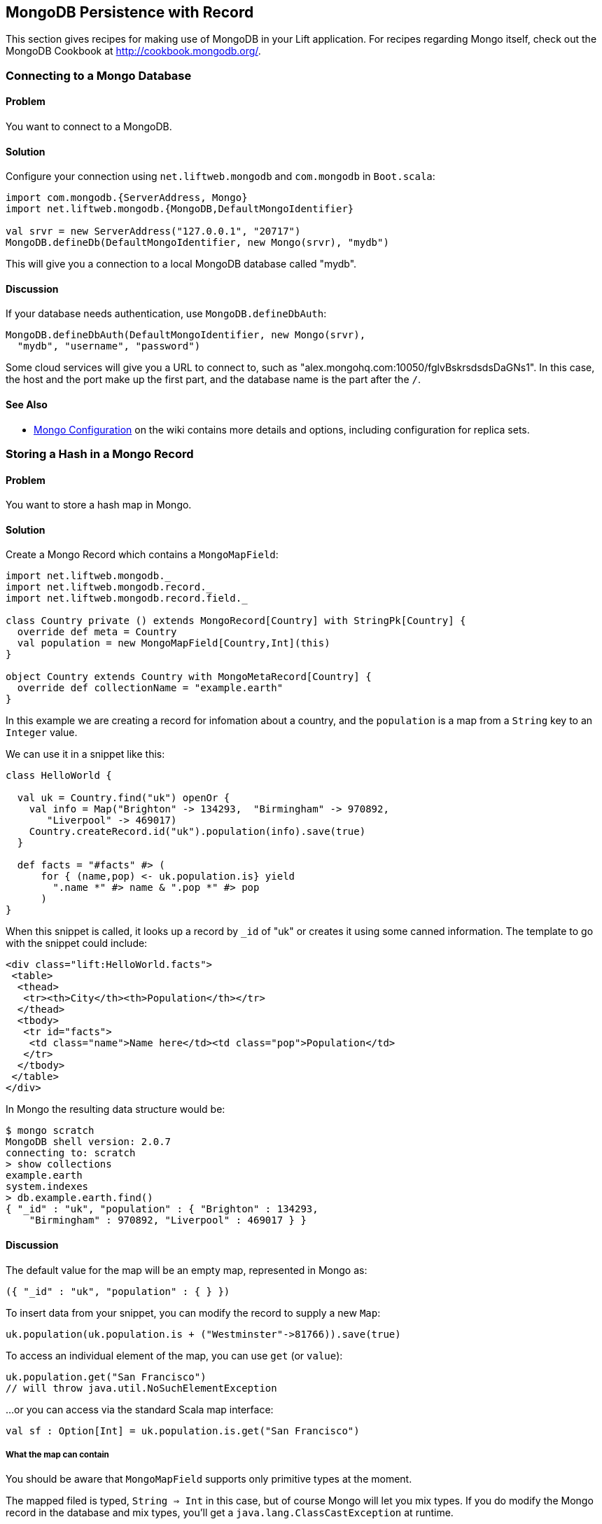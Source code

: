 MongoDB Persistence with Record
-------------------------------

This section gives recipes for making use of MongoDB in your Lift
application. For recipes regarding Mongo itself, check out the MongoDB Cookbook at http://cookbook.mongodb.org/[http://cookbook.mongodb.org/].

Connecting to a Mongo Database
~~~~~~~~~~~~~~~~~~~~~~~~~~~~~~

Problem
^^^^^^^

You want to connect to a MongoDB.

Solution
^^^^^^^^

Configure your connection using `net.liftweb.mongodb` and `com.mongodb`
in `Boot.scala`:

[source,scala]
-----------------------------------------------------------------
import com.mongodb.{ServerAddress, Mongo}
import net.liftweb.mongodb.{MongoDB,DefaultMongoIdentifier}

val srvr = new ServerAddress("127.0.0.1", "20717")
MongoDB.defineDb(DefaultMongoIdentifier, new Mongo(srvr), "mydb")
-----------------------------------------------------------------

This will give you a connection to a local MongoDB database called
"mydb".

Discussion
^^^^^^^^^^

If your database needs authentication, use `MongoDB.defineDbAuth`:

[source,scala]
--------------------------------------------------------------
MongoDB.defineDbAuth(DefaultMongoIdentifier, new Mongo(srvr), 
  "mydb", "username", "password")
--------------------------------------------------------------

Some cloud services will give you a URL to connect to, such as
"alex.mongohq.com:10050/fglvBskrsdsdsDaGNs1". In this case, the host and
the port make up the first part, and the database name is the part after
the `/`.

See Also
^^^^^^^^

* https://www.assembla.com/wiki/show/liftweb/Mongo_Configuration[Mongo
Configuration] on the wiki contains more details and options, including
configuration for replica sets.



Storing a Hash in a Mongo Record
~~~~~~~~~~~~~~~~~~~~~~~~~~~~~~~~

Problem
^^^^^^^

You want to store a hash map in Mongo.

Solution
^^^^^^^^

Create a Mongo Record which contains a `MongoMapField`:

[source,scala]
-------------------------------------------------------------------------------
import net.liftweb.mongodb._
import net.liftweb.mongodb.record._
import net.liftweb.mongodb.record.field._

class Country private () extends MongoRecord[Country] with StringPk[Country] { 
  override def meta = Country   
  val population = new MongoMapField[Country,Int](this)
}
  
object Country extends Country with MongoMetaRecord[Country] {
  override def collectionName = "example.earth"
}
-------------------------------------------------------------------------------

In this example we are creating a record for infomation about a country,
and the `population` is a map from a `String` key to an `Integer` value.

We can use it in a snippet like this:

[source,scala]
------------------------------------------------------------------
class HelloWorld {
  
  val uk = Country.find("uk") openOr {
    val info = Map("Brighton" -> 134293,  "Birmingham" -> 970892, 
       "Liverpool" -> 469017)
    Country.createRecord.id("uk").population(info).save(true)
  }
  
  def facts = "#facts" #> (
      for { (name,pop) <- uk.population.is} yield 
        ".name *" #> name & ".pop *" #> pop
      )  
}
------------------------------------------------------------------

When this snippet is called, it looks up a record by `_id` of "uk" or
creates it using some canned information. The template to go with the
snippet could include:

[source,html]
------------------------------------------------------------------
<div class="lift:HelloWorld.facts">
 <table>
  <thead>
   <tr><th>City</th><th>Population</th></tr>
  </thead>
  <tbody>
   <tr id="facts">
    <td class="name">Name here</td><td class="pop">Population</td>
   </tr>
  </tbody>
 </table>
</div>
------------------------------------------------------------------

In Mongo the resulting data structure would be:

------------------------------------------------------
$ mongo scratch
MongoDB shell version: 2.0.7
connecting to: scratch
> show collections
example.earth
system.indexes
> db.example.earth.find()
{ "_id" : "uk", "population" : { "Brighton" : 134293, 
    "Birmingham" : 970892, "Liverpool" : 469017 } }
------------------------------------------------------

Discussion
^^^^^^^^^^

The default value for the map will be an empty map, represented in Mongo
as:

----------------------------------------
({ "_id" : "uk", "population" : { } })
----------------------------------------
To insert data from your snippet, you can modify the record to supply a
new `Map`:

[source,scala]
-------------------------------------------------------------------
uk.population(uk.population.is + ("Westminster"->81766)).save(true)
-------------------------------------------------------------------

To access an individual element of the map, you can use `get` (or
`value`):

[source,scala]
---------------------------------------------- 
uk.population.get("San Francisco")
// will throw java.util.NoSuchElementException
----------------------------------------------

…or you can access via the standard Scala map interface:

[source,scala]
------------------------------------------------------------
val sf : Option[Int] = uk.population.is.get("San Francisco")
------------------------------------------------------------

What the map can contain
++++++++++++++++++++++++

You should be aware that `MongoMapField` supports only primitive types
at the moment.

The mapped filed is typed, `String => Int` in this case, but of course
Mongo will let you mix types. If you do modify the Mongo record in the
database and mix types, you'll get a `java.lang.ClassCastException` at
runtime.

See Also
^^^^^^^^

* https://groups.google.com/forum/?fromgroups=#!topic/liftweb/XoseG-8mIPc[MongoMapField
Query] mailing list discussion.

Embedding a Document inside a Mongo Record
~~~~~~~~~~~~~~~~~~~~~~~~~~~~~~~~~~~~~~~~~~

Problem
^^^^^^^

You have a Mongo record, and you want to embed another set of values
inside it as a single entity.

Solution
^^^^^^^^

Use `BsonRecord` to define the document to embed, and embed it using
`BsonRecordField`. Here's an example of storing information about an
image within a record:

[source,scala]
-----------------------------------------------------
class Image private () extends BsonRecord[Image] {
  def meta = Image
  object url extends StringField(this, 1024)
  object width extends IntField(this)
  object height extends IntField(this)
}

object Image extends Image with BsonMetaRecord[Image]
-----------------------------------------------------

We can reference instances of the `Image` class via `BsonRecordField`:


[source,scala]
------------------------------------------------------------------------------
class Country private () extends MongoRecord[Country] with StringPk[Country] {
  override def meta = Country
  object flag extends BsonRecordField(this, Image)
}

object Country extends Country with MongoMetaRecord[Country] {
  override def collectionName = "example.earth"
}
------------------------------------------------------------------------------

To associate a value:

[source,scala]
-----------------------------------------------------------------------------
val unionJack = 
  Image.createRecord.url("http://bit.ly/unionflag200").width(200).height(100)

uk.createRecord.id("uk").flag(unionJack).save(true)
-----------------------------------------------------------------------------

In Mongo, the resulting data structure would be:

-----------------------------------------
> db.example.earth.findOne()
{
  "_id" : "uk",
  "flag" : {
    "url" : "http://bit.ly/unionflag200",
    "width" : 200,
    "height" : 100
  }
}
-----------------------------------------

Discussion
^^^^^^^^^^

If you don't set a value on the embedded document, the default will be
saved as:

[source,javascript]
---------------------------------------------------
"flag" : { "width" : 0, "height" : 0, "url" : "" } 
---------------------------------------------------

You can prevent this by making the image optional:

[source,scala]
---------------------------------------------------
object image extends BsonRecordField(this, Image) {
  override def optional_? = true
}
---------------------------------------------------

With `optional_?` set in this way the image part of the Mongo document
won't be saved if the value is not set. Within Scala you will then want
to access the value with `valueBox` call:

[source,scala]
---------------------------------------
val img : Box[Image] = uk.flag.valueBox
---------------------------------------

In fact, regardless of the setting of `optional_?` you can access the
value using `valueBox`.

An alternative is to always provide a default value for the embedded
document:

[source,scala]
-----------------------------------------------------------------------------
object image extends BsonRecordField(this, Image) {
 override def defaultValue = 
  Image.createRecord.url("http://bit.ly/unionflag200").width(200).height(100)
}
-----------------------------------------------------------------------------

See Also
^^^^^^^^

* https://www.assembla.com/spaces/liftweb/wiki/Mongo_Record_Embedded_Objects[Mongo
Record Embedded Objects] on the Lift Wiki.

Linking between Mongo Records
~~~~~~~~~~~~~~~~~~~~~~~~~~~~~

Problem
^^^^^^^

You have a Mongo record and want to include a link to another record.

Solution
^^^^^^^^

Create a reference using a `MongoRefField` such as `ObjectIdRefField` or
`StringRefField`, and dereference the record using the `obj` call.

As an example we can create records representing countries, where a
country references the planet where you can find it:

[source,scala]
------------------------------------------------------------------------------
class Planet private() extends MongoRecord[Planet] with StringPk[Planet] {
  override def meta = Planet
  object review extends StringField(this,1024)
}

object Planet extends Planet with MongoMetaRecord[Planet] {
  override def collectionName = "example.planet"
}

class Country private () extends MongoRecord[Country] with StringPk[Country] {
  override def meta = Country
  object planet extends StringRefField(this, Planet, 128)
}

object Country extends Country with MongoMetaRecord[Country] {
  override def collectionName = "example.country"
}
------------------------------------------------------------------------------

In a snippet we can make us of the link:

[source,scala]
-----------------------------------------------------------------------------
class HelloWorld {

  val uk = Country.find("uk") openOr {
    val earth = Planet.createRecord.id("earth").review("Harmless").save(true)
    Country.createRecord.id("uk").planet(earth.id.is).save(true)
  }

  def facts = 
    ".country *" #> uk.id &
    ".planet" #> uk.planet.obj.map{ p =>
      ".name *" #> p.id &
      ".review *" #> p.review }
  }
-----------------------------------------------------------------------------

For the value `uk` we lookup an existing record, or create one if none
is found. Note that `earth` is created as a separate Mongo record, and
then referenced in the `planet` field with the id of the planet.

Retrieving the reference is via the `obj` method, which returns a
`Box[Planet]` in this example.

Discussion
^^^^^^^^^^

Referenced records are fetched from Mongo when you call the `obj` method
on a `MongoRefField`. You can see this by turning on logging in the
Mongo driver. Do this by adding the following to the start of your
`Boot.scala`:

[source,scala]
----------------------------------------- 
System.setProperty("DEBUG.MONGO", "true")
System.setProperty("DB.TRACE", "true")
-----------------------------------------

Having done this, the first time you run the snippet above your console
will include:

----------------------------------------------------------------------------
INFO: find: scratch.example.country { "_id" : "uk"}
INFO: update: scratch.example.planet { "_id" : "earth"} { "_id" : "earth" , 
    "review" : "Harmless"}
INFO: update: scratch.example.country { "_id" : "uk"} { "_id" : "uk" ,
    "planet" : "earth"}
INFO: find: scratch.example.planet { "_id" : "earth"}
----------------------------------------------------------------------------

What you're seeing here is the initial look up for "uk", followed by the
creation of the "earth" record and an update which is saving the "uk"
record. Finally, there is a lookup of "earth" when `uk.obj` is called in
the `fact` method.

The `obj` call will cache the `planet` reference. That means you could
say...

[source,scala]
------------------------------------------
".country *" #> uk.id &
".planet *" #> uk.planet.obj.map(_.id) &
".review *" #> uk.planet.obj.map(_.review)
------------------------------------------

...and you'd still only see one query for the "earth" record despite
calling `obj` multiple times. The flip side of that is if the "earth"
record was updated elsewhere in Mongo after you called `obj`, you would
not see the change from a call to `uk.obj` unless you reloaded the `uk`
record first.

Querying by reference
+++++++++++++++++++++

Searching for records by a reference is straight-forward:

[source,scala]
------------------------------------------------------------------------------
val earth : Planet = ...
val onEarth : List[Country]= Country.findAll(Country.planet.name, earth.id.is)
------------------------------------------------------------------------------

Or in this case, because we have String references, we could just say:

[source,scala]
--------------------------------------------------------------------------
val onEarth : List[Country]= Country.findAll(Country.planet.name, "earth")
--------------------------------------------------------------------------

Updating and deleting
+++++++++++++++++++++

Updating a reference is as you'd expect:

[source,scala]
----------------------------------------------------------
uk.planet.obj.foreach(_.review("Mostly harmless.").update)
----------------------------------------------------------

This would result in:

---------------------------------------------------------------------
INFO: update: scratch.example.planet { "_id" : "earth"} { "\$set" : {
   "review" : "Mostly harmless."}}
---------------------------------------------------------------------

A `uk.planet.obj` call will now return a planet with the new review.

Or you could replace the reference with another:

[source,scala]
-----------------------------------------------------------------------
uk.planet( Planet.createRecord.id("mars").save(true).id.is ).save(true)
-----------------------------------------------------------------------

To remove the reference:

`scala uk.planet(Empty).save(true)` This removes the link, but the Mongo
record pointed to by the link will remain in the database. If you remove
the object being referenced, a later call to `obj` will return an
`Empty` box.

Types of link
+++++++++++++

The example uses a `StringRefField` as the Mongo records themselves use
plain strings as `_id`s, and as such we had to set the size of the
string we are storing (128). Other reference types are:

* `ObjectIdRefField` - possibly the most frequently used kind of reference, when you want to reference via the usual default `ObjectId` reference in Mongo.
* `UUIDRefField` - for records with an id based on `java.util.UUID`.
* `StringRefField` - as used in this example.
* `IntRefField` and `LongRefField` - for when you're using a numeric value as an id.

See Also
^^^^^^^^

* https://www.assembla.com/wiki/show/liftweb/Mongo_Record_Referenced_Objects[Mongo
Record Referenced Objects] wiki page.
* http://stackoverflow.com/questions/9545341/configure-logging-for-the-mongodb-java-driver[Configure logging for the MongoDB Java driver] on Stackoverflow.

Storing Geospatial Values
~~~~~~~~~~~~~~~~~~~~~~~~~

Problem
^^^^^^^

You want to store (lat,lon) information in Mongo.

Solution
^^^^^^^^

Create a `Geo` container and use when you need it in your model. For
example:

[source,scala]
-----------------------------------------------
class Geo extends BsonRecord[Geo] {
  def meta = Geo

  object lat extends DoubleField(this)
  object lon extends DoubleField(this)
}

object Geo extends Geo with BsonMetaRecord[Geo]
-----------------------------------------------

You can reference instances in your schema:

[source,scala]
--------------------------------------------------------
class Thing private () extends MongoRecord[Thing] {
  override def meta = Thing

  val loc = new BsonRecordField(this,Geo) {
    override def optional_? = true
  }
}

object Thing extends Thing with MongoMetaRecord[Thing] {
  import mongodb.BsonDSL._
  ensureIndex(loc.name -> "2d", unique=false)
}
--------------------------------------------------------

To store a value you could do something like this:

[source,scala]
-----------------------------------------------------------
val place = Geo.createRecord.lat(50.816673d).lon(-0.13441d)
val thing = Thing.createRecord.loc(place).save(true)
-----------------------------------------------------------

This will produce data in Mongo that looks like this:

[source,javascript]
---------------------------------------------------
{ "loc" : { "lon" : -0.13441, "lat" : 50.816673 } }
---------------------------------------------------

Discussion
^^^^^^^^^^

The `unique=false` in the `ensureIndex` highlights that you can control
whether locations needs to be unique (no duplications) or not.

See Also
^^^^^^^^

* Mailing list discussion of https://groups.google.com/d/topic/liftweb/qTCry26wfOc/discussion [Geospatial indexing on lift-mongodb-record].
* Mongo's http://www.mongodb.org/display/DOCS/Geospatial+Indexing[Geospacial Indexing] page.


Unit Testing Record with Mongo
~~~~~~~~~~~~~~~~~~~~~~~~~~~~~~

Problem
^^^^^^^

You want to write unit tests to run against your Lift Record code with MongoDB.

Solution
^^^^^^^^

Using the Specs2 testing framework, surround your specification with a _context_ which creates and connects to a database for each test and destroys it after the test runs.

Create a Scala trait to set up and destroy a connection to Mongo.  We'll be mixing this trait into your specifications: 

[source, scala]
--------------------------------------------
import net.liftweb.http.{Req, S, LiftSession}
import net.liftweb.util.StringHelpers
import net.liftweb.common.Empty
import net.liftweb.mongodb._
import com.mongodb.ServerAddress
import com.mongodb.Mongo
import org.specs2.mutable.Around
import org.specs2.execute.Result

trait MongoTestKit {

  val server = new Mongo(new ServerAddress("127.0.0.1", 27017))

  def dbName = "test_"+this.getClass.getName
    .replace(".", "_")
    .toLowerCase

  def initDb() : Unit = MongoDB.defineDb(DefaultMongoIdentifier, server, dbName)

  def destroyDb() : Unit = {
    MongoDB.use(DefaultMongoIdentifier) { d => d.dropDatabase() }
    MongoDB.close
  }

  trait TestLiftSession {
    def session = new LiftSession("", StringHelpers.randomString(20), Empty)
    def inSession[T](a: => T): T = S.init(Req.nil, session) { a }
  }

  object MongoContext extends Around with TestLiftSession {
    def around[T <% Result](testToRun: =>T) = {
      initDb()
      try {
        inSession {
          testToRun
        }
      } finally {
        destroyDb()
      }
    }
  }

}
--------------------------------------------

This trait provides the plumbing for connection to a Mongo server running locally, and creates a database based on the name of the class it is mixed into.  The important part is the `MongoContext` which ensures that `around` your specification the database is initialized, and that after your specification is run, it is cleaned up.

To use this in a specification, mix in the trait and then add the context:

[source, scala]
--------------------------------------------
import org.specs2.mutable._

class MySpec extends Specification with MongoTestKit  {

  sequential

  "My Record" should {

    "be able to create records" in MongoContext {
      val r = MyRecord.createRecord
      // ...your useful test here...
      r.valueBox.isDefined must beTrue
    }

  }
}
--------------------------------------------

You can now run the test in SBT by typing `test`:

------------------------------------------------------------
> test
[info] Compiling 1 Scala source to target/scala-2.9.1/test-classes...
[info] My Record should
[info] + be able to create records
[info]  
[info]  
[info] Total for specification MySpec
[info] Finished in 1 second, 199 ms
[info] 1 example, 0 failure, 0 error
[info] 
[info] Passed: : Total 1, Failed 0, Errors 0, Passed 0, Skipped 0
[success] Total time: 1 s, completed 03-Jan-2013 22:47:54
-----------------------------------------------------------


Discussion
^^^^^^^^^^

Lift normally provides all the scaffolding you need to connect and run against MongoDB. Without a running Lift application, we need to ensure Mongo is configured when our tests run outside of Lift, and that's what the `MongoTestKit` trait is providing for us.

The one unusual part of the test set up is including a `TestLiftSession`. This provides an empty session around your test, which is useful if you are accessing or testing state-related code (e.g., access to `S`).  It's not strictly necessary for running tests against Record, but it has been included here because you may want to do that at some point, for example if you are testing user login via Mongo Records.

There are a few nice tricks in SBT to help you run tests. Running `test` will run all the tests in your project. If you want to focus on just one test, you can:

------------------------------------------------------------
> test-only org.example.code.MySpec
------------------------------------------------------------

This command also supports wildcards, so if we only wanted to run tests that start with the word "Mongo" we could:

------------------------------------------------------------
> test-only org.example.code.Mongo*
------------------------------------------------------------

There's also `test-quick` (in SBT 0.12) which will only run tests that have not been run, have changed, or failed last time and `~test` to watch for changes in tests and run them.

`test-only` together with modifications to `around` in `MongoTestKit` can be a good way to track down any issues you have with a test.  By disabling the call to `destroyDb()` you can jump into the MongoDB shell and examine the state of the database after a test has run.

If your tests are modifying data and have the potential to interact, you'll want to stop SBT from running your tests in parallel. A symptom of this would be tests that fail apparently randomly, or working tests that stop working when you add a new test, or tests that seem to lock up.  Disable by adding the following to `build.sbt`:

[source, scala]
--------------------------------------------
parallelExecution in Test := false
--------------------------------------------

You'll notice that the example specification includes the line: `sequential`.  This disables the default behaviour in Specs2 of running all tests concurrently.

IntelliJ IDEA detects and allows you to runs Specs2 tests automatically.  With Eclipse, you'll need to include the JUnit runner annotation at the start of your specification:

[source, scala]
--------------------------------------------
import org.junit.runner.RunWith
import org.specs2.runner.JUnitRunner

@RunWith(classOf[JUnitRunner])
class MySpec extends Specification with MongoTestKit  {
...
--------------------------------------------

You can then "Run As..." the class in Eclipse.

See Also
^^^^^^^^

Specs2 is documented at: http://specs2.org/[http://specs2.org/].

If you prefer to use the Scala Test framework (http://www.scalatest.org[http://www.scalatest.org]), take a look at Tim Nelson's _Mongo Auth_ Lift module at https://github.com/eltimn/lift-mongoauth[https://github.com/eltimn/lift-mongoauth]. It includes tests using that framework that run against Mongo.  Much of what Tim has written there has been used to produce this recipe for Specs2. 

The test interface provided by SBT, such as the `test` command, also supports the ability to fork tests, set specific configurations for test cases, and ways to select which tests are run. You'll find it at: http://www.scala-sbt.org/release/docs/Detailed-Topics/Testing[http://www.scala-sbt.org/release/docs/Detailed-Topics/Testing].

The Lift Wiki describes more about unit testing and Lift sessions:
https://www.assembla.com/wiki/show/liftweb/Unit_Testing_Snippets_With_A_Logged_In_User[https://www.assembla.com/wiki/show/liftweb/Unit_Testing_Snippets_With_A_Logged_In_User].




